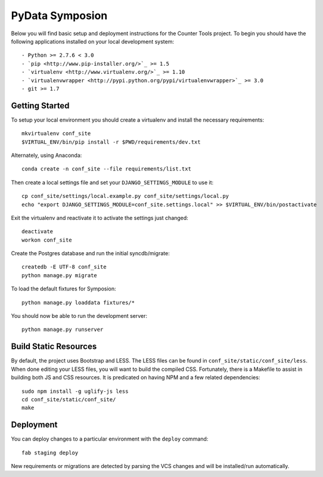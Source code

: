 


PyData Symposion
========================

Below you will find basic setup and deployment instructions for the Counter Tools
project. To begin you should have the following applications installed on your
local development system::

- Python >= 2.7.6 < 3.0
- `pip <http://www.pip-installer.org/>`_ >= 1.5
- `virtualenv <http://www.virtualenv.org/>`_ >= 1.10
- `virtualenvwrapper <http://pypi.python.org/pypi/virtualenvwrapper>`_ >= 3.0
- git >= 1.7


Getting Started 
------------------------

To setup your local environment you should create a virtualenv and install the
necessary requirements::

    mkvirtualenv conf_site
    $VIRTUAL_ENV/bin/pip install -r $PWD/requirements/dev.txt

Alternately, using Anaconda::

    conda create -n conf_site --file requirements/list.txt    

Then create a local settings file and set your ``DJANGO_SETTINGS_MODULE`` to use it::

    cp conf_site/settings/local.example.py conf_site/settings/local.py
    echo "export DJANGO_SETTINGS_MODULE=conf_site.settings.local" >> $VIRTUAL_ENV/bin/postactivate


Exit the virtualenv and reactivate it to activate the settings just changed::

    deactivate
    workon conf_site

Create the Postgres database and run the initial syncdb/migrate::

    createdb -E UTF-8 conf_site
    python manage.py migrate

To load the default fixtures for Symposion::

    python manage.py loaddata fixtures/*

You should now be able to run the development server::

    python manage.py runserver

Build Static Resources
------------------------

By default, the project uses Bootstrap and LESS. The LESS files can be found in
``conf_site/static/conf_site/less``. When done editing your LESS files, you will
want to build the compiled CSS. Fortunately, there is a Makefile to assist in building
both JS and CSS resources. It is predicated on having NPM and a few related dependencies::

    sudo npm install -g uglify-js less
    cd conf_site/static/conf_site/
    make

Deployment
------------------------

You can deploy changes to a particular environment with
the ``deploy`` command::

    fab staging deploy

New requirements or migrations are detected by parsing the VCS changes and
will be installed/run automatically.
